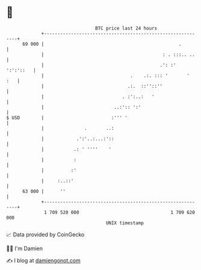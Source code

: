 * 👋

#+begin_example
                                    BTC price last 24 hours                    
                +------------------------------------------------------------+ 
         69 000 |                                                  .         | 
                |                                            : . :::.. ..    | 
                |                                           .': :' ':':'::   | 
                |                                .    .:. ::: '       '  :   | 
                |                               .:.  ::''::''                | 
                |                             . :':..:   '                   | 
                |                          ..:':: ':'                        | 
   $ USD        |                         :''' '                             | 
                |               .       ..:                                  | 
                |            .':'..:...:'::                                  | 
                |           .: ' ''''    '                                   | 
                |           :                                                | 
                |          :'                                                | 
                |     :..::'                                                 | 
         63 000 |      ''                                                    | 
                +------------------------------------------------------------+ 
                 1 709 520 000                                  1 709 620 000  
                                        UNIX timestamp                         
#+end_example
📈 Data provided by CoinGecko

🧑‍💻 I'm Damien

✍️ I blog at [[https://www.damiengonot.com][damiengonot.com]]

